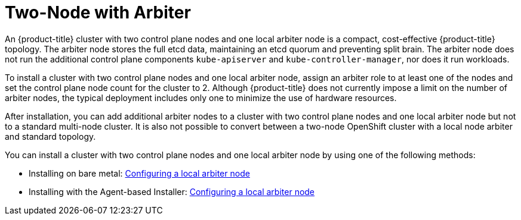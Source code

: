 :_mod-docs-content-type: ASSEMBLY
[id="about-two-node-arbiter-installation"]
= Two-Node with Arbiter
:context: about-two-node-arbiter-installation

An {product-title} cluster with two control plane nodes and one local arbiter node is a compact, cost-effective {product-title} topology. The arbiter node stores the full etcd data, maintaining an etcd quorum and preventing split brain. The arbiter node does not run the additional control plane components `kube-apiserver` and `kube-controller-manager`, nor does it run workloads.

To install a cluster with two control plane nodes and one local arbiter node, assign an arbiter role to at least one of the nodes and set the control plane node count for the cluster to 2. Although {product-title} does not currently impose a limit on the number of arbiter nodes, the typical deployment includes only one to minimize the use of hardware resources.

After installation, you can add additional arbiter nodes to a cluster with two control plane nodes and one local arbiter node but not to a standard multi-node cluster. It is also not possible to convert between a two-node OpenShift cluster with a local node arbiter and standard topology.

You can install a cluster with two control plane nodes and one local arbiter node by using one of the following methods:

* Installing on bare metal: xref:../installing_bare_metal/ipi/ipi-install-installation-workflow.adoc#ipi-install-config-local-arbiter-node_ipi-install-installation-workflow[Configuring a local arbiter node]

* Installing with the Agent-based Installer: xref:../../installing/installing_with_agent_based_installer/installing-with-agent-based-installer.adoc#installing-ocp-agent-local-arbiter-node_installing-with-agent-based-installer[Configuring a local arbiter node]
